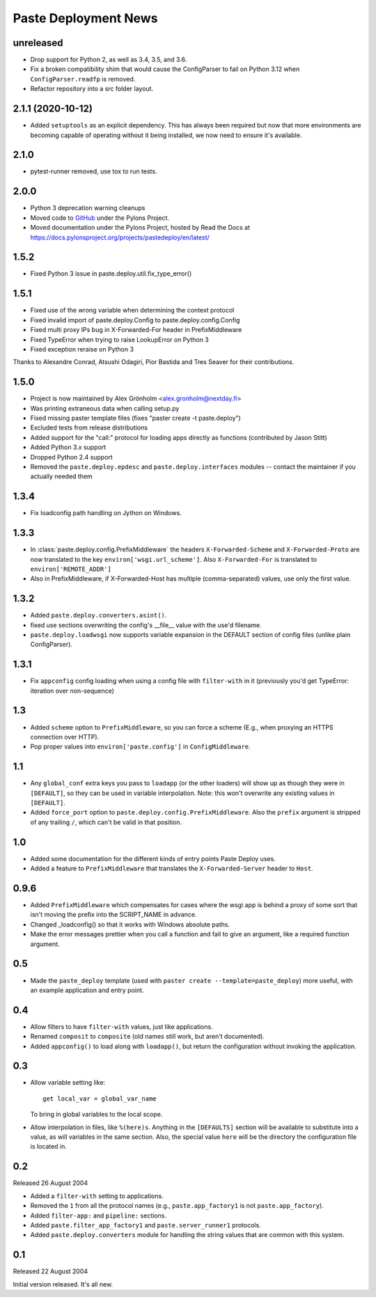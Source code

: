 Paste Deployment News
=====================

unreleased
----------

* Drop support for Python 2, as well as 3.4, 3.5, and 3.6.

* Fix a broken compatibility shim that would cause the ConfigParser to fail
  on Python 3.12 when ``ConfigParser.readfp`` is removed.

* Refactor repository into a src folder layout.

2.1.1 (2020-10-12)
------------------

* Added ``setuptools`` as an explicit dependency.
  This has always been required but now that more environments are becoming capable of operating without it being installed, we now need to ensure it's available.

2.1.0
-----

* pytest-runner removed, use tox to run tests.

2.0.0
-----

* Python 3 deprecation warning cleanups
* Moved code to `GitHub <https://github.com/Pylons/pastedeploy>`_ under the Pylons Project.
* Moved documentation under the Pylons Project, hosted by Read the Docs at https://docs.pylonsproject.org/projects/pastedeploy/en/latest/

1.5.2
-----

* Fixed Python 3 issue in paste.deploy.util.fix_type_error()

1.5.1
-----

* Fixed use of the wrong variable when determining the context protocol

* Fixed invalid import of paste.deploy.Config to paste.deploy.config.Config

* Fixed multi proxy IPs bug in X-Forwarded-For header in PrefixMiddleware

* Fixed TypeError when trying to raise LookupError on Python 3

* Fixed exception reraise on Python 3

Thanks to Alexandre Conrad, Atsushi Odagiri, Pior Bastida and Tres Seaver for their contributions.

1.5.0
-----

* Project is now maintained by Alex Grönholm <alex.gronholm@nextday.fi>

* Was printing extraneous data when calling setup.py

* Fixed missing paster template files (fixes "paster create -t paste.deploy")

* Excluded tests from release distributions

* Added support for the "call:" protocol for loading apps directly as
  functions (contributed by Jason Stitt)

* Added Python 3.x support

* Dropped Python 2.4 support

* Removed the ``paste.deploy.epdesc`` and ``paste.deploy.interfaces`` modules
  -- contact the maintainer if you actually needed them

1.3.4
-----

* Fix loadconfig path handling on Jython on Windows.

1.3.3
-----

* In :class:`paste.deploy.config.PrefixMiddleware` the headers
  ``X-Forwarded-Scheme`` and ``X-Forwarded-Proto`` are now translated
  to the key ``environ['wsgi.url_scheme']``.  Also ``X-Forwarded-For``
  is translated to ``environ['REMOTE_ADDR']``

* Also in PrefixMiddleware, if X-Forwarded-Host has multiple
  (comma-separated) values, use only the first value.

1.3.2
-----

* Added ``paste.deploy.converters.asint()``.
* fixed use sections overwriting the config's __file__ value with the
  use'd filename.
* ``paste.deploy.loadwsgi`` now supports variable expansion in the
  DEFAULT section of config files (unlike plain ConfigParser).

1.3.1
-----

* Fix ``appconfig`` config loading when using a config file with
  ``filter-with`` in it (previously you'd get TypeError: iteration
  over non-sequence)

1.3
---

* Added ``scheme`` option to ``PrefixMiddleware``, so you can force a
  scheme (E.g., when proxying an HTTPS connection over HTTP).

* Pop proper values into ``environ['paste.config']`` in
  ``ConfigMiddleware``.

1.1
---

* Any ``global_conf`` extra keys you pass to ``loadapp`` (or the other
  loaders) will show up as though they were in ``[DEFAULT]``, so they
  can be used in variable interpolation.  Note: this won't overwrite
  any existing values in ``[DEFAULT]``.

* Added ``force_port`` option to
  ``paste.deploy.config.PrefixMiddleware``.  Also the ``prefix``
  argument is stripped of any trailing ``/``, which can't be valid in
  that position.

1.0
---

* Added some documentation for the different kinds of entry points
  Paste Deploy uses.

* Added a feature to ``PrefixMiddleware`` that translates the
  ``X-Forwarded-Server`` header to ``Host``.

0.9.6
-----

* Added ``PrefixMiddleware`` which compensates for cases where the
  wsgi app is behind a proxy of some sort that isn't moving the prefix
  into the SCRIPT_NAME in advance.

* Changed _loadconfig() so that it works with Windows absolute paths.

* Make the error messages prettier when you call a function and fail
  to give an argument, like a required function argument.

0.5
---

* Made the ``paste_deploy`` template (used with ``paster create
  --template=paste_deploy``) more useful, with an example application
  and entry point.

0.4
---

* Allow filters to have ``filter-with`` values, just like
  applications.

* Renamed ``composit`` to ``composite`` (old names still work, but
  aren't documented).

* Added ``appconfig()`` to load along with ``loadapp()``, but return
  the configuration without invoking the application.

0.3
---

* Allow variable setting like::

    get local_var = global_var_name

  To bring in global variables to the local scope.

* Allow interpolation in files, like ``%(here)s``.  Anything in the
  ``[DEFAULTS]`` section will be available to substitute into a value,
  as will variables in the same section.  Also, the special value
  ``here`` will be the directory the configuration file is located in.

0.2
---

Released 26 August 2004

* Added a ``filter-with`` setting to applications.

* Removed the ``1`` from all the protocol names (e.g.,
  ``paste.app_factory1`` is not ``paste.app_factory``).

* Added ``filter-app:`` and ``pipeline:`` sections.

* Added ``paste.filter_app_factory1`` and ``paste.server_runner1`` protocols.

* Added ``paste.deploy.converters`` module for handling the
  string values that are common with this system.

0.1
---

Released 22 August 2004

Initial version released.  It's all new.

